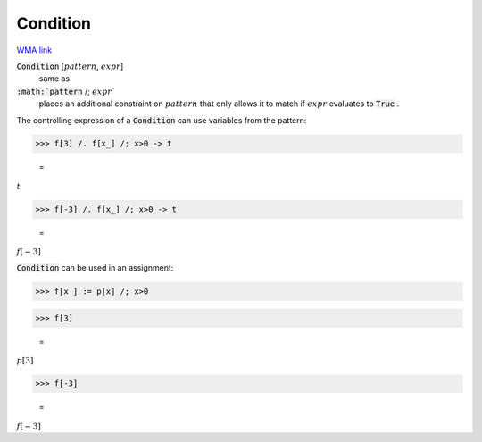Condition
=========

`WMA link <https://reference.wolfram.com/language/ref/Condition.html>`_


:code:`Condition` [:math:`pattern`, :math:`expr`]
    same as

:code:`:math:`pattern` /; :math:`expr``
    places an additional constraint on :math:`pattern` that only           allows it to match if :math:`expr` evaluates to :code:`True` .





The controlling expression of a :code:`Condition`  can use variables from     the pattern:

>>> f[3] /. f[x_] /; x>0 -> t

    =
:math:`t`


>>> f[-3] /. f[x_] /; x>0 -> t

    =
:math:`f\left[-3\right]`



:code:`Condition`  can be used in an assignment:

>>> f[x_] := p[x] /; x>0


>>> f[3]

    =
:math:`p\left[3\right]`


>>> f[-3]

    =
:math:`f\left[-3\right]`


